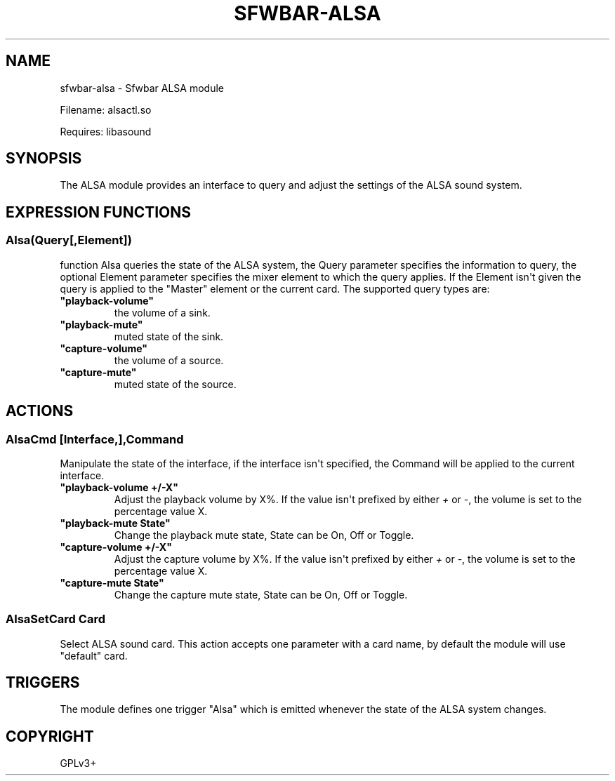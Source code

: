 .\" Man page generated from reStructuredText.
.
.
.nr rst2man-indent-level 0
.
.de1 rstReportMargin
\\$1 \\n[an-margin]
level \\n[rst2man-indent-level]
level margin: \\n[rst2man-indent\\n[rst2man-indent-level]]
-
\\n[rst2man-indent0]
\\n[rst2man-indent1]
\\n[rst2man-indent2]
..
.de1 INDENT
.\" .rstReportMargin pre:
. RS \\$1
. nr rst2man-indent\\n[rst2man-indent-level] \\n[an-margin]
. nr rst2man-indent-level +1
.\" .rstReportMargin post:
..
.de UNINDENT
. RE
.\" indent \\n[an-margin]
.\" old: \\n[rst2man-indent\\n[rst2man-indent-level]]
.nr rst2man-indent-level -1
.\" new: \\n[rst2man-indent\\n[rst2man-indent-level]]
.in \\n[rst2man-indent\\n[rst2man-indent-level]]u
..
.TH "SFWBAR-ALSA" 1 "" ""
.SH NAME
sfwbar-alsa \- Sfwbar ALSA module
.sp
Filename: alsactl.so
.sp
Requires: libasound
.SH SYNOPSIS
.sp
The ALSA  module provides an interface to query and adjust the settings of
the ALSA sound system.
.SH EXPRESSION FUNCTIONS
.SS Alsa(Query[,Element])
.sp
function Alsa queries the state of the ALSA system, the Query parameter
specifies the information to query, the optional Element parameter
specifies the mixer element to which the query applies. If the Element isn\(aqt
given the query is applied to the \(dqMaster\(dq element or the current card. The
supported query types are:
.INDENT 0.0
.TP
.B \(dqplayback\-volume\(dq
the volume of a sink.
.TP
.B \(dqplayback\-mute\(dq
muted state of the sink.
.TP
.B \(dqcapture\-volume\(dq
the volume of a source.
.TP
.B \(dqcapture\-mute\(dq
muted state of the source.
.UNINDENT
.SH ACTIONS
.SS AlsaCmd [Interface,],Command
.sp
Manipulate the state of the interface, if the interface isn\(aqt specified, the
Command will be applied to the current interface.
.INDENT 0.0
.TP
.B \(dqplayback\-volume +/\-X\(dq
Adjust the playback volume by X%. If the value isn\(aqt prefixed by either
\fI+\fP or \fI\-\fP, the volume is set to the percentage value X.
.TP
.B \(dqplayback\-mute State\(dq
Change the playback mute state, State can be On, Off or Toggle.
.TP
.B \(dqcapture\-volume +/\-X\(dq
Adjust the capture volume by X%. If the value isn\(aqt prefixed by either
\fI+\fP or \fI\-\fP, the volume is set to the percentage value X.
.TP
.B \(dqcapture\-mute State\(dq
Change the capture mute state, State can be On, Off or Toggle.
.UNINDENT
.SS AlsaSetCard Card
.sp
Select ALSA sound card. This action accepts one parameter with a card name, by
default the module will use \(dqdefault\(dq card.
.SH TRIGGERS
.sp
The module defines one trigger \(dqAlsa\(dq which is emitted whenever the state of
the ALSA system changes.
.SH COPYRIGHT
GPLv3+
.\" Generated by docutils manpage writer.
.
